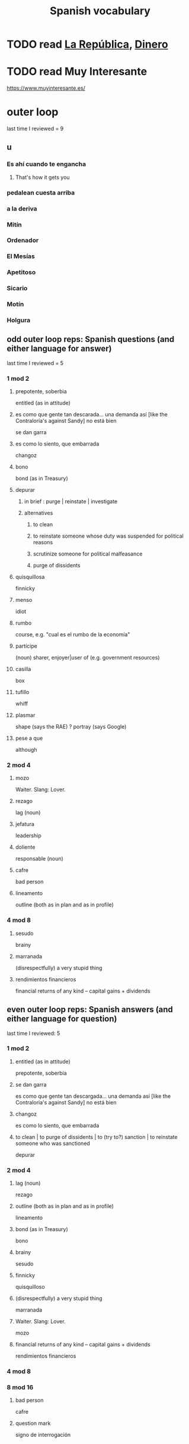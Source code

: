 :PROPERTIES:
:ID:       84b6c491-f0b4-44ab-9ffd-cf196d6a0220
:END:
#+title: Spanish vocabulary
* TODO read [[id:f9b8a577-563a-47c6-a77f-11892ec5ccd2][La República]], [[id:3d2019c3-635b-48b2-8128-8731562749ef][Dinero]]
* TODO read Muy Interesante
  https://www.muyinteresante.es/
* outer loop
  last time I reviewed = 9
** u
*** Es ahí cuando te engancha
**** That's how it gets you
*** pedalean cuesta arriba
*** a la deriva
*** Mitín
*** Ordenador
*** El Mesías
*** Apetitoso
*** Sicario
*** Motín
*** Holgura
** odd outer loop reps: Spanish questions (and either language for answer)
   last time I reviewed = 5
*** 1 mod 2
**** prepotente, soberbia
     entitled (as in attitude)
**** es como que gente tan descarada... una demanda así [like the Contraloría's against Sandy] no está bien
     se dan garra
**** es como lo siento, que embarrada
     changoz
**** bono
     bond (as in Treasury)
**** depurar
***** in brief : purge | reinstate | investigate
***** alternatives
****** to clean
****** to reinstate someone whose duty was suspended for political reasons
****** scrutinize someone for political malfeasance
****** purge of dissidents
**** quisquillosa
     finnicky
**** menso
     idiot
**** rumbo
     course, e.g. "cual es el rumbo de la economía"
**** partícipe
     (noun) sharer, enjoyer|user of (e.g. government resources)
**** casilla
     box
**** tufillo
     whiff
**** plasmar
     shape     (says the RAE)
     ? portray (says Google)
**** pese a que
     although
*** 2 mod 4
**** mozo
     Waiter.
     Slang: Lover.
**** rezago
     lag (noun)
**** jefatura
     leadership
**** doliente
     responsable (noun)
**** cafre
     bad person
**** lineamento
     outline (both as in plan and as in profile)
*** 4 mod 8
**** sesudo
     brainy
**** marranada
     (disrespectfully) a very stupid thing
**** rendimientos financieros
     financial returns of any kind -- capital gains + dividends
** even outer loop reps: Spanish answers (and either language for question)
   last time I reviewed: 5
*** 1 mod 2
**** entitled (as in attitude)
     prepotente, soberbia
**** se dan garra
     es como que gente tan descargada...
     una demanda así [like the Contraloría's against Sandy] no está bien
**** changoz
     es como lo siento, que embarrada
**** to clean | to purge of dissidents | to (try to?) sanction | to reinstate someone who was sanctioned
     depurar
*** 2 mod 4
**** lag (noun)
     rezago
**** outline (both as in plan and as in profile)
     lineamento
**** bond (as in Treasury)
     bono
**** brainy
     sesudo
**** finnicky
     quisquilloso
**** (disrespectfully) a very stupid thing
     marranada
**** Waiter. Slang: Lover.
     mozo
**** financial returns of any kind -- capital gains + dividends
     rendimientos financieros
*** 4 mod 8
*** 8 mod 16
**** bad person
     cafre
**** question mark
     signo de interrogación
